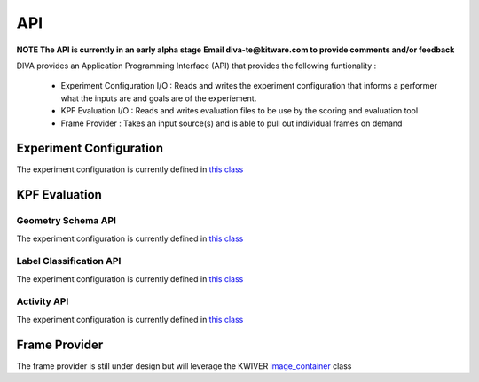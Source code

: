 API
===

**NOTE The API is currently in an early alpha stage**
**Email diva-te@kitware.com to provide comments and/or feedback**

DIVA provides an Application Programming Interface (API) that provides the following funtionality :

 - Experiment Configuration I/O : Reads and writes the experiment configuration that informs a performer what the inputs are and goals are of the experiement.
 - KPF Evaluation I/O : Reads and writes evaluation files to be use by the scoring and evaluation tool
 - Frame Provider : Takes an input source(s) and is able to pull out individual frames on demand

Experiment Configuration
------------------------

The experiment configuration is currently defined in `this class <https://github.com/Kitware/DIVA/blob/master/utils/diva_experiment.h>`_

KPF Evaluation
--------------

Geometry Schema API
~~~~~~~~~~~~~~~~~~~

The experiment configuration is currently defined in `this class <https://github.com/Kitware/DIVA/blob/master/utils/diva_geometry.h>`_

Label Classification API
~~~~~~~~~~~~~~~~~~~~~~~~

The experiment configuration is currently defined in `this class <https://github.com/Kitware/DIVA/blob/master/utils/diva_label.h>`_

Activity API
~~~~~~~~~~~~

The experiment configuration is currently defined in `this class <https://github.com/Kitware/DIVA/blob/master/utils/diva_activity.h>`_

Frame Provider
--------------

The frame provider is still under design but will leverage the KWIVER `image_container <https://github.com/Kitware/kwiver/blob/master/vital/types/image_container.h>`_ class
  

